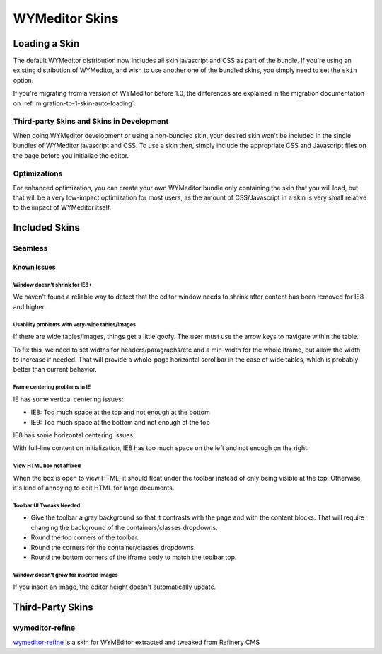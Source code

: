 ###############
WYMeditor Skins
###############

.. _using-skins-loading-a-skin:

**************
Loading a Skin
**************

The default WYMeditor distribution
now includes all skin javascript and CSS
as part of the bundle.
If you're using an existing distribution of WYMeditor,
and wish to use another one of the bundled skins,
you simply need to set the ``skin`` option.

If you're migrating from a version of WYMeditor before 1.0,
the differences are explained in the migration documentation
on :ref:`migration-to-1-skin-auto-loading`.

Third-party Skins and Skins in Development
==========================================

When doing WYMeditor development
or using a non-bundled skin,
your desired skin won't be included
in the single bundles of WYMeditor javascript
and CSS.
To use a skin then,
simply include the appropriate CSS and Javascript files
on the page before you initialize the editor.

Optimizations
=============

For enhanced optimization,
you can create your own WYMeditor bundle
only containing the skin that you will load,
but that will be a very low-impact optimization
for most users,
as the amount of CSS/Javascript
in a skin is very small
relative to the impact of WYMeditor itself.

**************
Included Skins
**************

Seamless
========

Known Issues
------------

Window doesn't shrink for IE8+
~~~~~~~~~~~~~~~~~~~~~~~~~~~~~~

We haven't found a reliable way
to detect that the editor window needs to shrink
after content has been removed
for IE8 and higher.

Usability problems with very-wide tables/images
~~~~~~~~~~~~~~~~~~~~~~~~~~~~~~~~~~~~~~~~~~~~~~~

If there are wide tables/images,
things get a little goofy.
The user must use the arrow keys
to navigate within the table.

To fix this,
we need to set widths for headers/paragraphs/etc
and a min-width for the whole iframe,
but allow the width to increase if needed.
That will provide a whole-page horizontal scrollbar
in the case of wide tables,
which is probably better than current behavior.

Frame centering problems in IE
~~~~~~~~~~~~~~~~~~~~~~~~~~~~~~

IE has some vertical centering issues:

* IE8: Too much space at the top and not enough at the bottom
* IE9: Too much space at the bottom and not enough at the top

IE8 has some horizontal centering issues:

With full-line content on initialization,
IE8 has too much space on the left
and not enough on the right.

View HTML box not affixed
~~~~~~~~~~~~~~~~~~~~~~~~~

When the box is open to view HTML,
it should float under the toolbar
instead of only being visible at the top.
Otherwise,
it's kind of annoying to edit HTML
for large documents.

Toolbar UI Tweaks Needed
~~~~~~~~~~~~~~~~~~~~~~~~~

* Give the toolbar a gray background
  so that it contrasts with the page
  and with the content blocks.
  That will require changing the background
  of the containers/classes dropdowns.
* Round the top corners of the toolbar.
* Round the corners
  for the container/classes dropdowns.
* Round the bottom corners
  of the iframe body to match the toolbar top.

Window doesn't grow for inserted images
~~~~~~~~~~~~~~~~~~~~~~~~~~~~~~~~~~~~~~~

If you insert an image,
the editor height doesn't automatically update.

*****************
Third-Party Skins
*****************

wymeditor-refine
================

`wymeditor-refine <https://github.com/joshmcarthur/wymeditor-refine>`_
is a skin for WYMEditor
extracted and tweaked from Refinery CMS


